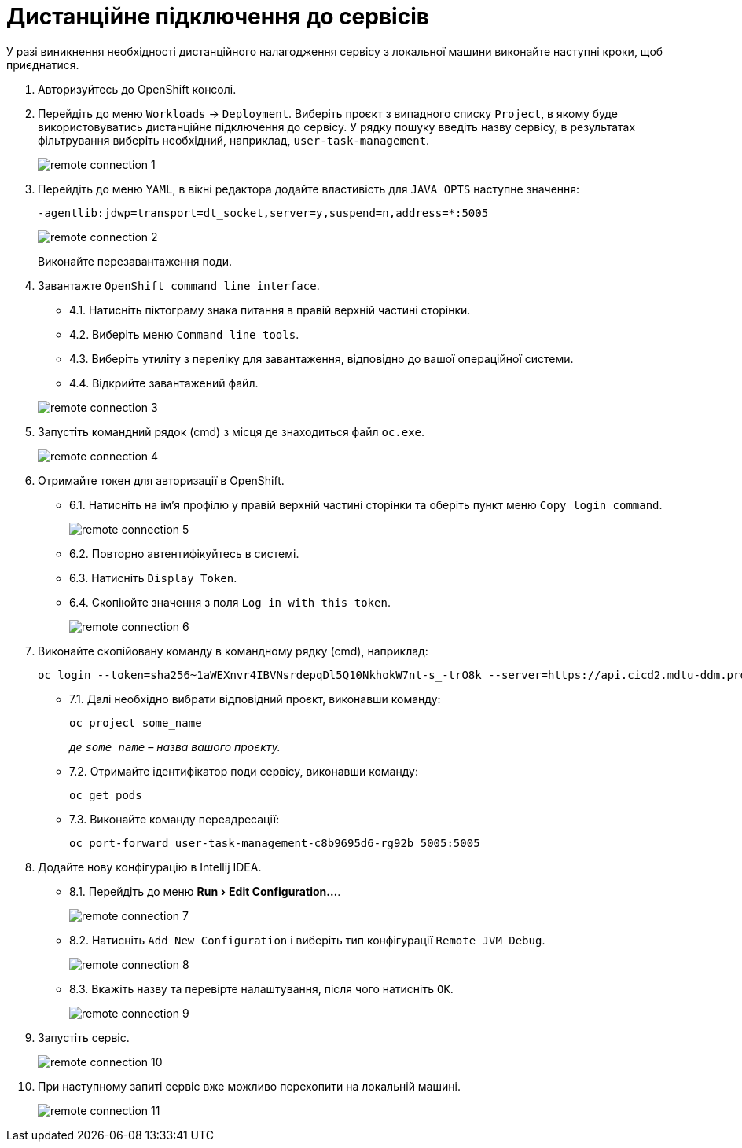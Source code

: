 // use these attributes to translate captions and labels to the document's language
// more information: https://asciidoctor.org/docs/user-manual/#customizing-labels
// admonition captions
:experimental:
:important-caption: ВАЖЛИВО
:note-caption: ПРИМІТКА
:tip-caption: ПІДКАЗКА
:warning-caption: ПОПЕРЕДЖЕННЯ
:caution-caption: УВАГА
// captions for specific blocks
:example-caption: Приклад
:figure-caption: Зображення
:table-caption: Таблиця
// caption for the appendix
:appendix-caption: Appendix
// see: https://asciidoctor.org/docs/user-manual/#table-of-contents-summary
:toc-title: ЗМІСТ
// how many headline levels to display in table of contents?
:toclevels: 5
// https://asciidoctor.org/docs/user-manual/#sections-summary
// turn numbering on or off (:sectnums!:)
:sectnums:
// enumerate how many section levels?
:sectnumlevels: 5
// show anchors when hovering over section headers
:sectanchors:
// render section headings as self referencing links
:sectlinks:
// number parts of a book
:partnums:

= Дистанційне підключення до сервісів

У разі виникнення необхідності дистанційного налагодження сервісу з локальної машини виконайте наступні кроки, щоб приєднатися.

. Авторизуйтесь до OpenShift консолі.

. Перейдіть  до  меню  `Workloads` → `Deployment`. Виберіть  проєкт  з  випадного  списку  `Project`,  в  якому  буде  використовуватись  дистанційне підключення до сервісу. У  рядку  пошуку введіть назву сервісу, в результатах фільтрування виберіть необхідний, наприклад, `user-task-management`.
+
image:registry-develop:registry-admin/remote-connection/remote-connection-1.png[]

. Перейдіть до меню `YAML`, в вікні редактора додайте властивість для `JAVA_OPTS` наступне значення:
+
[source, yaml]
----
-agentlib:jdwp=transport=dt_socket,server=y,suspend=n,address=*:5005
----
+
image:registry-develop:registry-admin/remote-connection/remote-connection-2.png[]
+
Виконайте перезавантаження поди.

. Завантажте `OpenShift command line interface`.

* 4.1. Натисніть піктограму знака питання в правій верхній частині сторінки.
* 4.2. Виберіть меню `Command line tools`.
* 4.3. Виберіть утиліту з переліку для завантаження, відповідно до вашої операційної системи.
* 4.4. Відкрийте завантажений файл.

+
image:registry-develop:registry-admin/remote-connection/remote-connection-3.png[]

. Запустіть командний рядок (cmd) з місця де знаходиться файл `oc.exe`.
+
image:registry-develop:registry-admin/remote-connection/remote-connection-4.png[]

. Отримайте токен для авторизації в OpenShift.
* 6.1. Натисніть на ім'я профілю у правій верхній частині сторінки та оберіть пункт меню `Copy login command`.
+
image:registry-develop:registry-admin/remote-connection/remote-connection-5.png[]
* 6.2. Повторно автентифікуйтесь в системі.
* 6.3. Натисніть `Display Token`.
* 6.4. Скопіюйте значення з поля `Log in with this token`.
+
image:registry-develop:registry-admin/remote-connection/remote-connection-6.png[]

. Виконайте скопійовану команду в командному рядку (cmd), наприклад:
+
[source, bash]
----
oc login --token=sha256~1aWEXnvr4IBVNsrdepqDl5Q10NkhokW7nt-s_-trO8k --server=https://api.cicd2.mdtu-ddm.projects.epam.com:6443
----

* 7.1. Далі необхідно вибрати відповідний проєкт, виконавши команду:
+
[source, bash]
----
oc project some_name
----
+
_де `some_name` – назва вашого проєкту._

* 7.2. Отримайте ідентифікатор поди сервісу, виконавши команду:
+
[source, bash]
----
oc get pods
----

* 7.3. Виконайте команду переадресації:
+
[source, bash]
----
oc port-forward user-task-management-c8b9695d6-rg92b 5005:5005
----

. Додайте нову конфігурацію в Intellij IDEA.

* 8.1. Перейдіть до меню menu:Run[Edit Configuration...].
+
image:registry-develop:registry-admin/remote-connection/remote-connection-7.png[]

* 8.2. Натисніть `Add New Configuration` і виберіть тип конфігурації `Remote JVM Debug`.
+
image:registry-develop:registry-admin/remote-connection/remote-connection-8.png[]

* 8.3. Вкажіть назву та перевірте налаштування, після чого натисніть `OK`.
+
image:registry-develop:registry-admin/remote-connection/remote-connection-9.png[]

. Запустіть сервіс.
+
image:registry-develop:registry-admin/remote-connection/remote-connection-10.png[]

. При наступному запиті сервіс вже можливо перехопити на локальній машині.
+
image:registry-develop:registry-admin/remote-connection/remote-connection-11.png[]